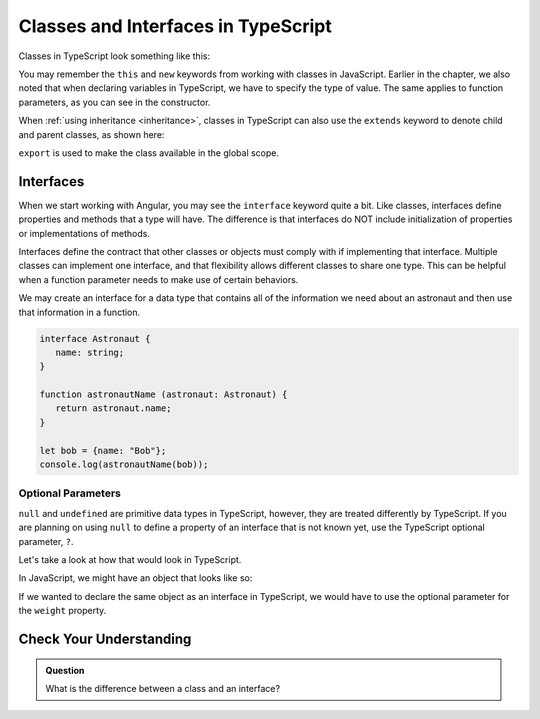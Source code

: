 Classes and Interfaces in TypeScript
====================================

Classes in TypeScript look something like this:

.. sourcecode:: js
   :linenos:

   class Astronaut {
      name: string;
      constructor(firstName: string, lastName: string) {
         this.name = firstName + " " + lastName;
      }
      greet() {
         return "Hello, " + this.name;
      }
   }

   let Bob = Astronaut("Bob","Smith");

You may remember the ``this`` and ``new`` keywords from working with classes in JavaScript.
Earlier in the chapter, we also noted that when declaring variables in TypeScript, we have to specify the type of value.
The same applies to function parameters, as you can see in the constructor.

When :ref:`using inheritance <inheritance>`, classes in TypeScript can also use the ``extends`` keyword to denote child and parent classes, as shown here:

.. sourcecode:: js
   :linenos:

   class Panthera {
      roar: string;
      constructor(currentRoar: string) {
         this.roar = currentRoar;
      }
   }

   class Tiger extends Panthera {
      stripes: boolean = true;

   }

   let tigger = new Tiger("loud");
   console.log(tigger.roar);
   console.log(tigger.stripes);


``export`` is used to make the class available in the global scope.

Interfaces
----------

When we start working with Angular, you may see the ``interface`` keyword quite a bit.
Like classes, interfaces define properties and methods that a type will have.
The difference is that interfaces do NOT include initialization of properties or implementations of methods.

Interfaces define the contract that other classes or objects must comply with if implementing that interface.
Multiple classes can implement one interface, and that flexibility allows different classes to share one type.
This can be helpful when a function parameter needs to make use of certain behaviors.

We may create an interface for a data type that contains all of the information we need about an astronaut and then use that information in a function.

.. sourcecode:: js

   interface Astronaut {
      name: string;
   }

   function astronautName (astronaut: Astronaut) {
      return astronaut.name;
   }

   let bob = {name: "Bob"};
   console.log(astronautName(bob));

Optional Parameters
^^^^^^^^^^^^^^^^^^^

``null`` and ``undefined`` are primitive data types in TypeScript, however, they are treated differently by TypeScript.
If you are planning on using ``null`` to define a property of an interface that is not known yet, use the TypeScript optional parameter, ``?``.

Let's take a look at how that would look in TypeScript.

In JavaScript, we might have an object that looks like so:

.. sourcecode:: js
   :linenos:

   let giraffeTwo = {
        species: "Reticulated Giraffe",
        name: "Alicia",
        weight: null,
        age: 10,
        diet: "leaves"
   };

If we wanted to declare the same object as an interface in TypeScript, we would have to use the optional parameter for the ``weight`` property.

.. sourcecode:: js
   :linenos:

   interface giraffeTwo = {
        species: string;
        name: string;
        weight?: number;
        age: number;
        diet: string;
   };

Check Your Understanding
------------------------

.. admonition:: Question

   What is the difference between a class and an interface?